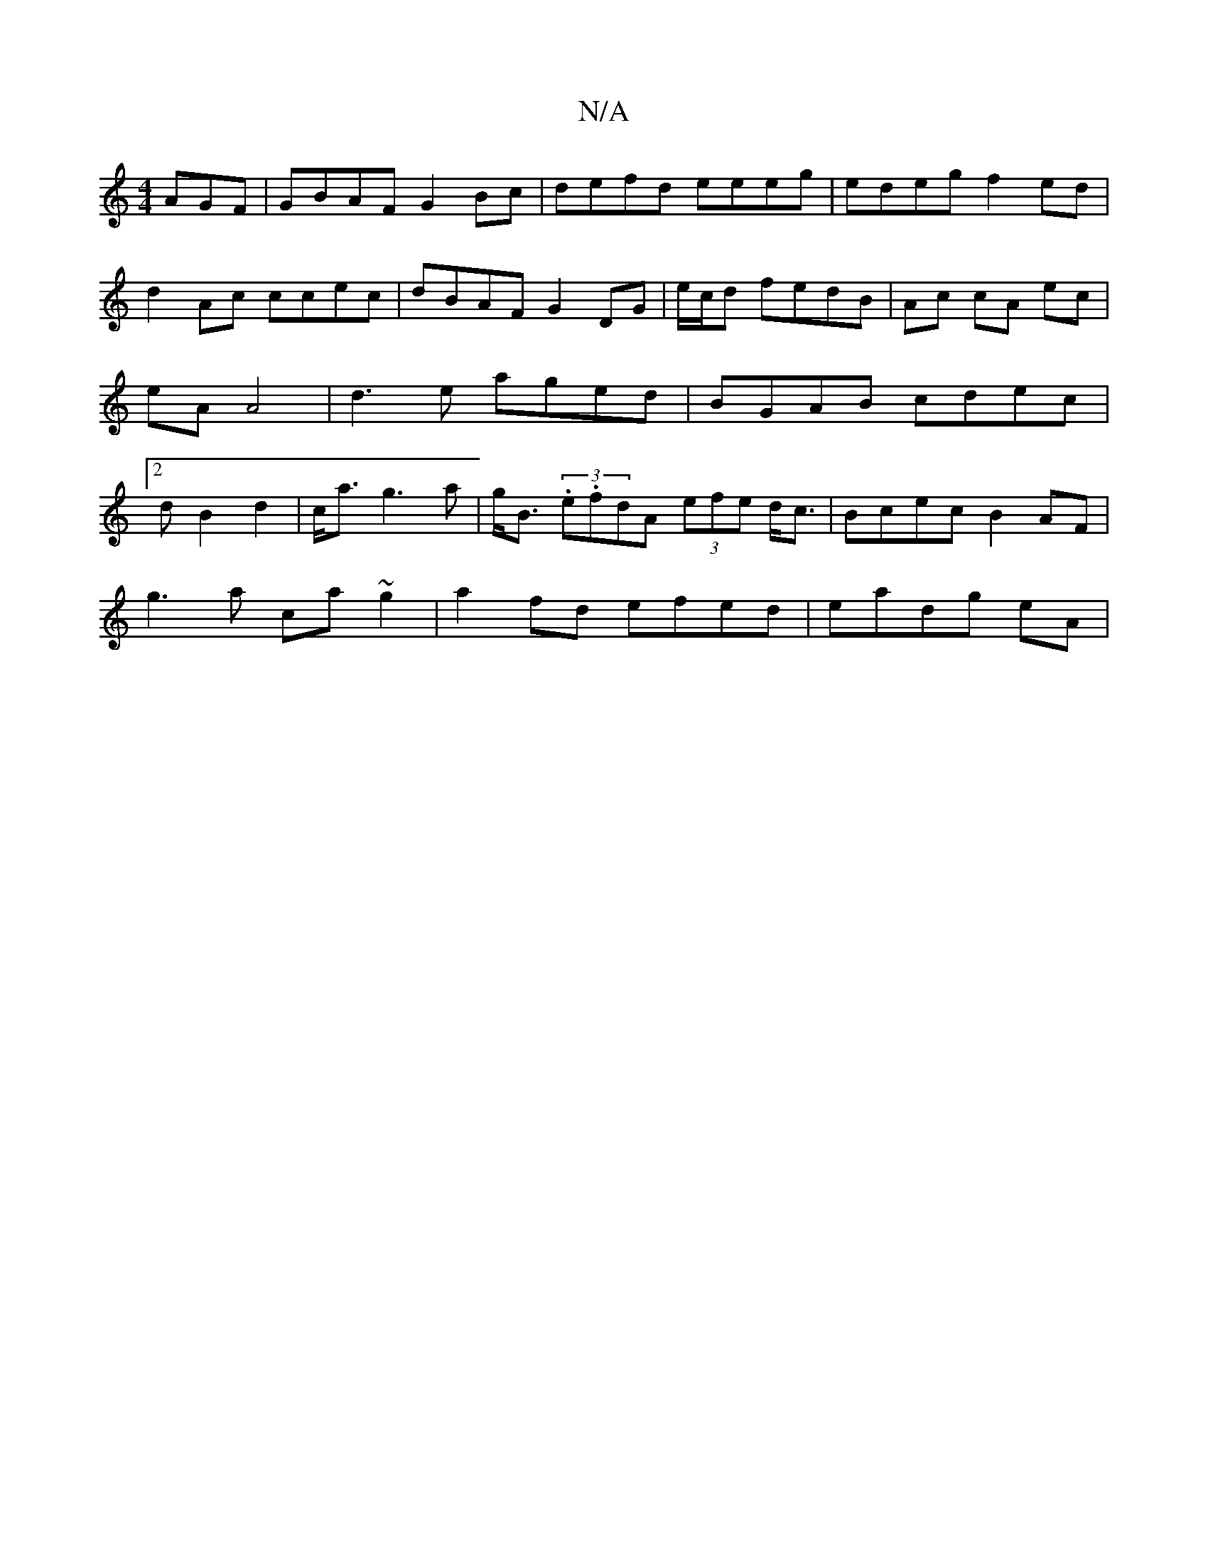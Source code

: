 X:1
T:N/A
M:4/4
R:N/A
K:Cmajor
AGF |GBAF G2Bc | defd eeeg | edeg f2 ed | d2 Ac ccec | dBAF G2 DG|e/c/d fedB | Ac cA ec | eA A4 |d3 e aged|BGAB cdec|2dB2 d2 | c<a g3a| g<B (3.e.fdA (3efe d<c|Bcec B2 AF|
g3a ca~g2|a2fd efed|eadg eA|~